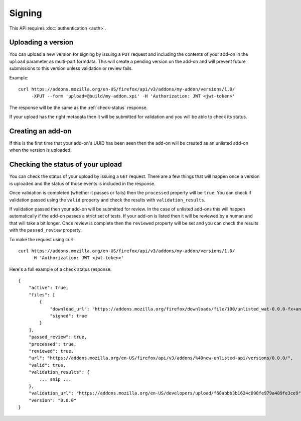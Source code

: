 =======
Signing
=======

This API requires :doc:`authentication <auth>`.

-------------------
Uploading a version
-------------------

You can upload a new version for signing by issuing a ``PUT`` request
and including the contents of your add-on in the ``upload`` parameter
as multi-part formdata. This will create a pending version on the
add-on and will prevent future submissions to this version unless
validation or review fails.

Example::

    curl https://addons.mozilla.org/en-US/firefox/api/v3/addons/my-addon/versions/1.0/
         -XPUT --form 'upload=@build/my-addon.xpi' -H 'Authorization: JWT <jwt-token>'

The response will be the same as the :ref:`check-status` response.

If your upload has the right metadata then it will be submitted for
validation and you will be able to check its status.

------------------
Creating an add-on
------------------

If this is the first time that your add-on's UUID has been seen then
the add-on will be created as an unlisted add-on when the version is
uploaded.

.. _check-status:

-----------------------------------
Checking the status of your upload
-----------------------------------

You can check the status of your upload by issuing a ``GET`` request.
There are a few things that will happen once a version is uploaded
and the status of those events is included in the response.

Once validation is completed (whether it passes or fails) then the
``processed`` property will be ``true``. You can check if validation
passed using the ``valid`` property and check the results with
``validation_results``.

If validation passed then your add-on will be submitted for review.
In the case of unlisted add-ons this will happen automatically if
the add-on passes a strict set of tests. If your add-on is listed
then it will be reviewed by a human and that will take a bit
longer. Once review is complete then the ``reviewed`` property
will be set and you can check the results with the ``passed_review``
property.

To make the request using curl::

    curl https://addons.mozilla.org/en-US/firefox/api/v3/addons/my-addon/versions/1.0/
         -H 'Authorization: JWT <jwt-token>'

Here's a full example of a check status response::

    {
        "active": true,
        "files": [
            {
                "download_url": "https://addons.mozilla.org/firefox/downloads/file/100/unlisted_wat-0.0.0-fx+an.xpi?src=api",
                "signed": true
            }
        ],
        "passed_review": true,
        "processed": true,
        "reviewed": true,
        "url": "https://addons.mozilla.org/en-US/firefox/api/v3/addons/%40new-unlisted-api/versions/0.0.0/",
        "valid": true,
        "validation_results": {
            ... snip ...
        },
        "validation_url": "https://addons.mozilla.org/en-US/developers/upload/f68abbb3b1624c098fe979a409fe3ce9",
        "version": "0.0.0"
    }
